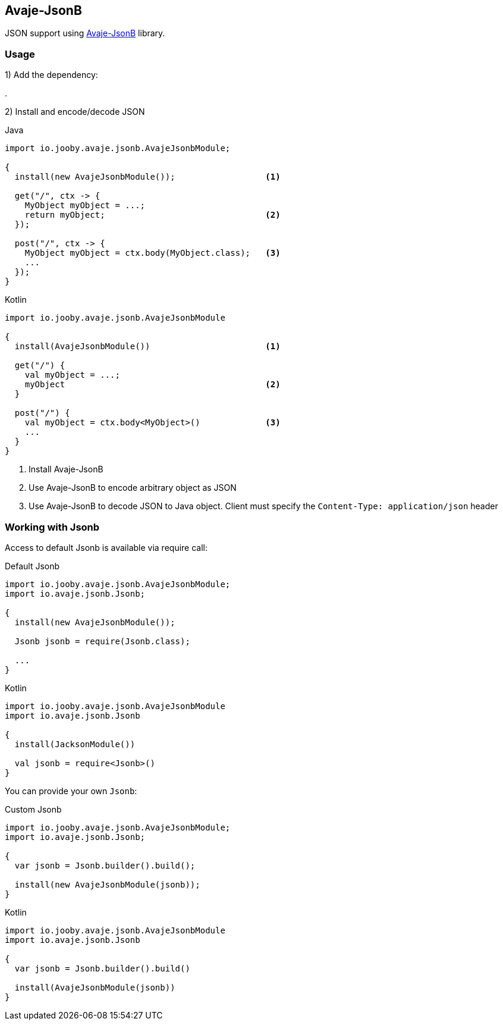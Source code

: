 == Avaje-JsonB

JSON support using https://github.com/avaje/avaje-jsonb[Avaje-JsonB] library.

=== Usage

1) Add the dependency:

[dependency, artifactId="jooby-avaje-jsonb"]
.

2) Install and encode/decode JSON

.Java
[source, java, role="primary"]
----
import io.jooby.avaje.jsonb.AvajeJsonbModule;

{
  install(new AvajeJsonbModule());                  <1>

  get("/", ctx -> {
    MyObject myObject = ...;
    return myObject;                                <2>
  });

  post("/", ctx -> {
    MyObject myObject = ctx.body(MyObject.class);   <3>
    ...
  });
}
----

.Kotlin
[source, kt, role="secondary"]
----
import io.jooby.avaje.jsonb.AvajeJsonbModule

{
  install(AvajeJsonbModule())                       <1>

  get("/") {
    val myObject = ...;
    myObject                                        <2>
  }

  post("/") {
    val myObject = ctx.body<MyObject>()             <3>
    ...
  }
}
----

<1> Install Avaje-JsonB
<2> Use Avaje-JsonB to encode arbitrary object as JSON
<3> Use Avaje-JsonB to decode JSON to Java object. Client must specify the `Content-Type: application/json` header

=== Working with Jsonb

Access to default Jsonb is available via require call:

.Default Jsonb
[source, java, role="primary"]
----
import io.jooby.avaje.jsonb.AvajeJsonbModule;
import io.avaje.jsonb.Jsonb;

{
  install(new AvajeJsonbModule());

  Jsonb jsonb = require(Jsonb.class);
  
  ...
}
----

.Kotlin
[source, kt, role="secondary"]
----
import io.jooby.avaje.jsonb.AvajeJsonbModule
import io.avaje.jsonb.Jsonb

{
  install(JacksonModule())

  val jsonb = require<Jsonb>()
}
----

You can provide your own `Jsonb`:

.Custom Jsonb
[source, java, role="primary"]
----
import io.jooby.avaje.jsonb.AvajeJsonbModule;
import io.avaje.jsonb.Jsonb;

{
  var jsonb = Jsonb.builder().build();

  install(new AvajeJsonbModule(jsonb));
}
----

.Kotlin
[source, kt, role="secondary"]
----
import io.jooby.avaje.jsonb.AvajeJsonbModule
import io.avaje.jsonb.Jsonb

{
  var jsonb = Jsonb.builder().build()

  install(AvajeJsonbModule(jsonb))
}
----
